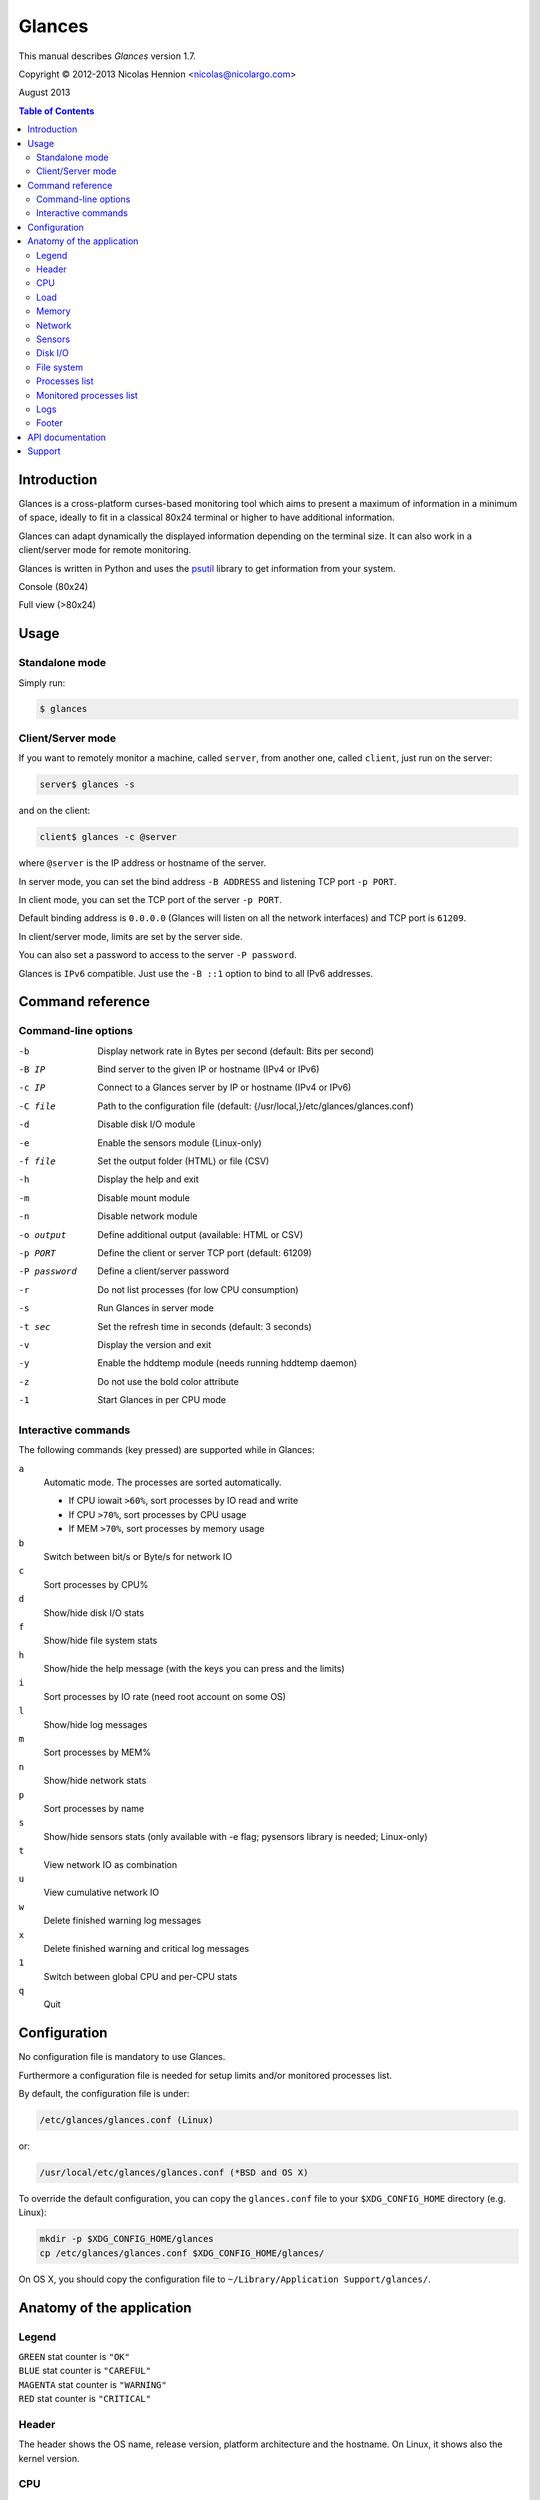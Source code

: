 =======
Glances
=======

This manual describes *Glances* version 1.7.

Copyright © 2012-2013 Nicolas Hennion <nicolas@nicolargo.com>

August 2013

.. contents:: Table of Contents

Introduction
============

Glances is a cross-platform curses-based monitoring tool which aims to
present a maximum of information in a minimum of space, ideally to fit
in a classical 80x24 terminal or higher to have additional information.

Glances can adapt dynamically the displayed information depending on the
terminal size. It can also work in a client/server mode for remote monitoring.

Glances is written in Python and uses the `psutil`_ library to get information from your system.

Console (80x24)

.. image:: images/screenshot.png

Full view (>80x24)

.. image:: images/screenshot-wide.png

Usage
=====

Standalone mode
---------------

Simply run:

.. code-block:: console

    $ glances

Client/Server mode
------------------

If you want to remotely monitor a machine, called ``server``, from another one, called ``client``,
just run on the server:

.. code-block:: console

    server$ glances -s

and on the client:

.. code-block:: console

    client$ glances -c @server

where ``@server`` is the IP address or hostname of the server.

In server mode, you can set the bind address ``-B ADDRESS`` and listening TCP port ``-p PORT``.

In client mode, you can set the TCP port of the server ``-p PORT``.

Default binding address is ``0.0.0.0`` (Glances will listen on all the network interfaces) and TCP port is ``61209``.

In client/server mode, limits are set by the server side.

You can also set a password to access to the server ``-P password``.

Glances is ``IPv6`` compatible. Just use the ``-B ::1`` option to bind to all IPv6 addresses.

Command reference
=================

Command-line options
--------------------

-b           Display network rate in Bytes per second (default: Bits per second)
-B IP        Bind server to the given IP or hostname (IPv4 or IPv6)
-c IP        Connect to a Glances server by IP or hostname (IPv4 or IPv6)
-C file      Path to the configuration file (default: {/usr/local,}/etc/glances/glances.conf)
-d           Disable disk I/O module
-e           Enable the sensors module (Linux-only)
-f file      Set the output folder (HTML) or file (CSV)
-h           Display the help and exit
-m           Disable mount module
-n           Disable network module
-o output    Define additional output (available: HTML or CSV)
-p PORT      Define the client or server TCP port (default: 61209)
-P password  Define a client/server password
-r           Do not list processes (for low CPU consumption)
-s           Run Glances in server mode
-t sec       Set the refresh time in seconds (default: 3 seconds)
-v           Display the version and exit
-y           Enable the hddtemp module (needs running hddtemp daemon)
-z           Do not use the bold color attribute
-1           Start Glances in per CPU mode

Interactive commands
--------------------

The following commands (key pressed) are supported while in Glances:


``a``
    Automatic mode. The processes are sorted automatically.

    - If CPU iowait ``>60%``, sort processes by IO read and write
    - If CPU ``>70%``, sort processes by CPU usage
    - If MEM ``>70%``, sort processes by memory usage
``b``
    Switch between bit/s or Byte/s for network IO
``c``
    Sort processes by CPU%
``d``
    Show/hide disk I/O stats
``f``
    Show/hide file system stats
``h``
    Show/hide the help message (with the keys you can press and the limits)
``i``
    Sort processes by IO rate (need root account on some OS)
``l``
    Show/hide log messages
``m``
    Sort processes by MEM%
``n``
    Show/hide network stats
``p``
    Sort processes by name
``s``
    Show/hide sensors stats (only available with -e flag; pysensors library is needed; Linux-only)
``t``
    View network IO as combination
``u``
    View cumulative network IO
``w``
    Delete finished warning log messages
``x``
    Delete finished warning and critical log messages
``1``
    Switch between global CPU and per-CPU stats
``q``
    Quit

Configuration
=============

No configuration file is mandatory to use Glances.

Furthermore a configuration file is needed for setup limits and/or monitored processes list.

By default, the configuration file is under:

.. code-block:: console

    /etc/glances/glances.conf (Linux)

or:

.. code-block:: console

    /usr/local/etc/glances/glances.conf (*BSD and OS X)

To override the default configuration, you can copy the ``glances.conf`` file to
your ``$XDG_CONFIG_HOME`` directory (e.g. Linux):

.. code-block:: console

    mkdir -p $XDG_CONFIG_HOME/glances
    cp /etc/glances/glances.conf $XDG_CONFIG_HOME/glances/

On OS X, you should copy the configuration file to ``~/Library/Application Support/glances/``.

Anatomy of the application
==========================

Legend
------

| ``GREEN`` stat counter is ``"OK"``
| ``BLUE`` stat counter is ``"CAREFUL"``
| ``MAGENTA`` stat counter is ``"WARNING"``
| ``RED`` stat counter is ``"CRITICAL"``

Header
------

.. image:: images/header.png

The header shows the OS name, release version, platform architecture and the hostname.
On Linux, it shows also the kernel version.

CPU
---

Short view:

.. image:: images/cpu.png

If enough horizontal space is available, extended CPU informations are displayed.

Extended view:

.. image:: images/cpu-wide.png

To switch to per-CPU stats, just hit the ``1`` key:

.. image:: images/per-cpu.png

The CPU stats are shown as a percentage and for the configured refresh time.
The total CPU usage is displayed on the first line.

| If user|system|nice CPU is ``<50%``, then status is set to ``"OK"``
| If user|system|nice CPU is ``>50%``, then status is set to ``"CAREFUL"``
| If user|system|nice CPU is ``>70%``, then status is set to ``"WARNING"``
| If user|system|nice CPU is ``>90%``, then status is set to ``"CRITICAL"``

*Note*: limit values can be overwritten in the configuration file under the ``[cpu]`` section.

Load
----

.. image:: images/load.png

On the *No Sheep* blog, *Zachary Tirrell* defines the average load [1]_:

    "In short it is the average sum of the number of processes
    waiting in the run-queue plus the number currently executing
    over 1, 5, and 15 minute time periods."

Glances gets the number of CPU core to adapt the alerts.
Alerts on average load are only set on 5 and 15 min.
The first line also display the number of CPU core.

| If average load is ``<0.7*core``, then status is set to ``"OK"``
| If average load is ``>0.7*core``, then status is set to ``"CAREFUL"``
| If average load is ``>1*core``, then status is set to ``"WARNING"``
| If average load is ``>5*core``, then status is set to ``"CRITICAL"``

*Note*: limit values can be overwritten in the configuration file under the ``[load]`` section.

Memory
------

Glances uses two columns: one for the ``RAM`` and another one for the ``Swap``.

.. image:: images/mem.png

If enough space is available, Glances displays extended informations:

.. image:: images/mem-wide.png

With Glances, alerts are only set for on used memory and used swap.

| If memory is ``<50%``, then status is set to ``"OK"``
| If memory is ``>50%``, then status is set to ``"CAREFUL"``
| If memory is ``>70%``, then status is set to ``"WARNING"``
| If memory is ``>90%``, then status is set to ``"CRITICAL"``

*Note*: limit values can be overwritten in the configuration file under the ``[memory]`` and ``[swap]`` sections.

Network
-------

.. image:: images/network.png

Glances displays the network interface bit rate. The unit is adapted
dynamically (bits per second, kbits per second, Mbits per second, etc).

Alerts are only set if the network interface maximum speed is available.

For example, on a 100 Mbps ethernet interface, the warning status is set
if the bit rate is higher than 70 Mbps.

| If bit rate is ``<50%``, then status is set to ``"OK"``
| If bit rate is ``>50%``, then status is set to ``"CAREFUL"``
| If bit rate is ``>70%``, then status is set to ``"WARNING"``
| If bit rate is ``>90%``, then status is set to ``"CRITICAL"``

Sensors
-------

.. image:: images/sensors.png

Glances can displays the sensors informations trough `lm-sensors` (only
available on Linux) and `hddtemp` daemon.

As of lm-sensors, a filter is processed in order to display temperature only.

To enable the lm-sensors module:

.. code-block:: console

    $ glances -e

To enable the hddtemp module:

.. code-block:: console

    $ glances -y

There is no alert on this information.

*Note*: limit values can be overwritten in the configuration file under the ``[temperature]`` and ``[hddtemperature]`` sections.

Disk I/O
--------

.. image:: images/diskio.png

Glances displays the disk I/O throughput. The unit is adapted dynamically.

There is no alert on this information.

File system
-----------

.. image:: images/fs.png

Glances displays the used and total file system disk space. The unit is
adapted dynamically.

Alerts are set for used disk space:

| If disk used is ``<50%``, then status is set to ``"OK"``
| If disk used is ``>50%``, then status is set to ``"CAREFUL"``
| If disk used is ``>70%``, then status is set to ``"WARNING"``
| If disk used is ``>90%``, then status is set to ``"CRITICAL"``

*Note*: limit values can be overwritten in the configuration file under ``[filesystem]`` section.

Processes list
--------------

Compact view:

.. image:: images/processlist.png

Full view:

.. image:: images/processlist-wide.png

Three views are available for processes:

* Processes summary
* Optional monitored processes list (new in 1.7)
* Processes list

By default, or if you hit the ``a`` key, the processes list is automatically
sorted by CPU of memory usage.

*Note*: limit values can be overwritten in the configuration file under the ``[process]`` section.

The number of processes in the list is adapted to the screen size.

``VIRT``
    Virtual memory size
``RES``
    Resident memory
``CPU%``
    % of CPU used by the process
``MEM%``
    % of MEM used by the process
``PID``
    Process ID
``USER``
    User ID per process
``NI``
    Nice level of the process
``S``
    Process status
``TIME+``
    Cumulative CPU time used
``IOR/s``
    Per process IO read rate (in Byte/s)
``IOW/s``
    Per process IO write rate (in Byte/s)
``NAME``
    Process name or command line

Process status legend:

``R``
    running
``S``
    sleeping (may be interrupted)
``D``
    disk sleep (may not be interrupted)
``T``
    traced/stopped
``Z``
    zombie

Monitored processes list
------------------------

New in version 1.7. Optional.

The monitored processes list allows user, through the configuration file,
to group processes and quickly show if the number of running process is not good.

Each item is defined by:

* ``description``: description of the processes (max 16 chars).
* ``regex``: regular expression of the processes to monitor.
* ``command`` (optional): full path to shell command/script for extended stat. Should return a single line string. Use with caution.
* ``countmin`` (optional): minimal number of processes. A warning will be displayed if number of processes < count.
* ``countmax`` (optional): maximum number of processes. A warning will be displayed if number of processes > count.

Up to 10 items can be defined.

For example, if you want to monitor the NGINX processes on a Web server, the following definition should do the job:

.. code-block:: console

    [monitor]
    list_1_description=NGINX server
    list_1_regex=.*nginx.*
    list_1_command=nginx -v
    list_1_countmin=1
    list_1_countmax=4

If you also want to monitor the PHP-FPM daemon processes, you should add another item:

.. code-block:: console

    [monitor]
    list_1_description=NGINX server
    list_1_regex=.*nginx.*
    list_1_command=nginx -v
    list_1_countmin=1
    list_1_countmax=4
    list_1_description=PHP-FPM
    list_1_regex=.*php-fpm.*
    list_1_countmin=1
    list_1_countmax=20

Logs
----

.. image:: images/logs.png

A log messages list is displayed in the bottom of the screen if (and only if):

- at least one ``WARNING`` or ``CRITICAL`` alert was occurred
- space is available in the bottom of the console/terminal

Each alert message displays the following information:

1. start date
2. end date
3. alert name
4. {min/avg/max} values (or monitored processes list description)

Footer
------

.. image:: images/footer.png

Glances displays the current date & time and access to the embedded help screen.

If you have ran Glances in client mode ``-c``, you can also see if the client is connected to the server.

If client is connected:

.. image:: images/client-connected.png

else:

.. image:: images/client-disconnected.png

On the left, you can easily see if you are connected to a Glances server.

API documentation
=================

Glances uses a `XML-RPC server`_ and can be used by another client software.

API documentation is available at https://github.com/nicolargo/glances/wiki/The-Glances-API-How-To

Support
=======

To report a bug or a feature request use the bug tracking system at https://github.com/nicolargo/glances/issues

Feel free to contribute!


.. [1] http://nosheep.net/story/defining-unix-load-average/

.. _psutil: https://code.google.com/p/psutil/
.. _XML-RPC server: http://docs.python.org/2/library/simplexmlrpcserver.html
